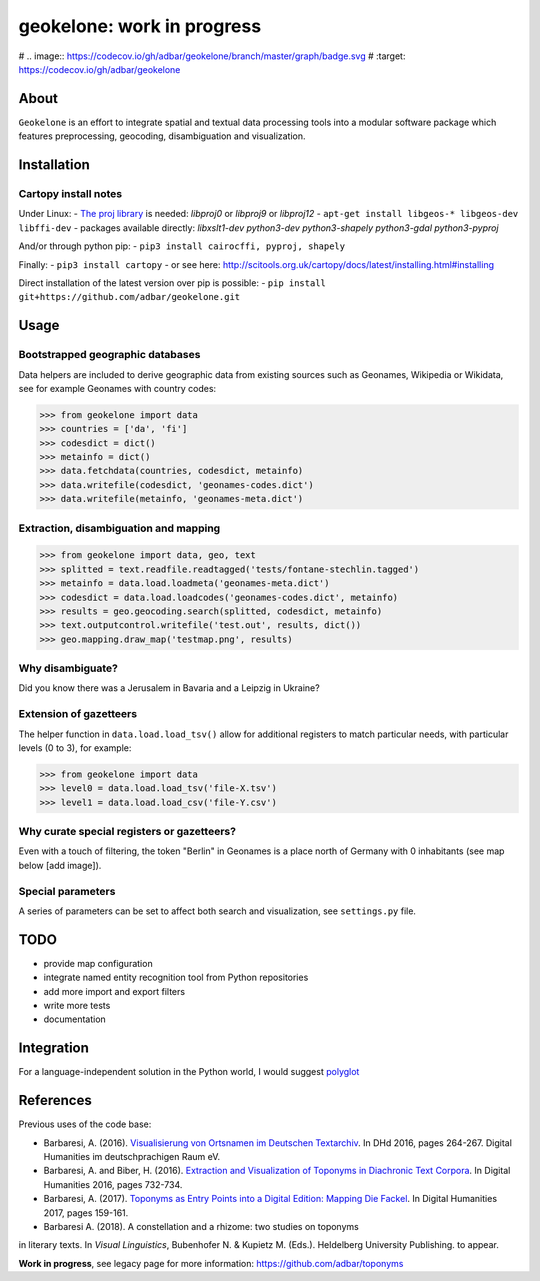 geokelone: work in progress
==============================================


.. image:: https://img.shields.io/pypi/v/geokelone.svg
    :target: https://pypi.python.org/pypi/geokelone

.. image:: https://img.shields.io/pypi/l/geokelone.svg
    :target: https://pypi.python.org/pypi/geokelone

.. image:: https://img.shields.io/pypi/pyversions/geokelone.svg
    :target: https://pypi.python.org/pypi/geokelone

.. image:: https://img.shields.io/pypi/status/geokelone.svg
    :target: https://pypi.python.org/pypi/geokelone

.. image:: https://img.shields.io/travis/adbar/geokelone.svg
    :target: https://travis-ci.org/adbar/geokelone

# .. image:: https://codecov.io/gh/adbar/geokelone/branch/master/graph/badge.svg
#    :target: https://codecov.io/gh/adbar/geokelone


About
-----

``Geokelone`` is an effort to integrate spatial and textual data processing tools into a modular software package which features preprocessing, geocoding, disambiguation and visualization.


Installation
------------

Cartopy install notes
~~~~~~~~~~~~~~~~~~~~~

Under Linux:
- `The proj library <https://github.com/OSGeo/proj.4/>`_ is needed: *libproj0* or *libproj9* or *libproj12*
- ``apt-get install libgeos-* libgeos-dev libffi-dev``
- packages available directly: *libxslt1-dev python3-dev python3-shapely python3-gdal python3-pyproj*

And/or through python pip:
- ``pip3 install cairocffi, pyproj, shapely``

Finally:
- ``pip3 install cartopy``
- or see here: `<http://scitools.org.uk/cartopy/docs/latest/installing.html#installing>`_

Direct installation of the latest version over pip is possible:
- ``pip install git+https://github.com/adbar/geokelone.git``


Usage
-----

Bootstrapped geographic databases
~~~~~~~~~~~~~~~~~~~~~~~~~~~~~~~~~

Data helpers are included to derive geographic data from existing sources such as Geonames, Wikipedia or Wikidata, see for example Geonames with country codes:

.. code-block:: python

    >>> from geokelone import data
    >>> countries = ['da', 'fi']
    >>> codesdict = dict()
    >>> metainfo = dict()
    >>> data.fetchdata(countries, codesdict, metainfo)
    >>> data.writefile(codesdict, 'geonames-codes.dict')
    >>> data.writefile(metainfo, 'geonames-meta.dict')


Extraction, disambiguation and mapping
~~~~~~~~~~~~~~~~~~~~~~~~~~~~~~~~~~~~~~

.. code-block:: python

    >>> from geokelone import data, geo, text
    >>> splitted = text.readfile.readtagged('tests/fontane-stechlin.tagged')
    >>> metainfo = data.load.loadmeta('geonames-meta.dict')
    >>> codesdict = data.load.loadcodes('geonames-codes.dict', metainfo)
    >>> results = geo.geocoding.search(splitted, codesdict, metainfo)
    >>> text.outputcontrol.writefile('test.out', results, dict())
    >>> geo.mapping.draw_map('testmap.png', results)


Why disambiguate?
~~~~~~~~~~~~~~~~~

Did you know there was a Jerusalem in Bavaria and a Leipzig in Ukraine?


Extension of gazetteers
~~~~~~~~~~~~~~~~~~~~~~~

The helper function in ``data.load.load_tsv()`` allow for additional registers to match particular needs, with particular levels (0 to 3), for example:

.. code-block:: python

    >>> from geokelone import data
    >>> level0 = data.load.load_tsv('file-X.tsv')
    >>> level1 = data.load.load_csv('file-Y.csv')


Why curate special registers or gazetteers?
~~~~~~~~~~~~~~~~~~~~~~~~~~~~~~~~~~~~~~~~~~~

Even with a touch of filtering, the token "Berlin" in Geonames is a place north of Germany with 0 inhabitants (see map below [add image]).


Special parameters
~~~~~~~~~~~~~~~~~~

A series of parameters can be set to affect both search and visualization, see ``settings.py`` file.



TODO
----

- provide map configuration
- integrate named entity recognition tool from Python repositories
- add more import and export filters
- write more tests
- documentation



Integration
-----------

For a language-independent solution in the Python world, I would suggest `polyglot <https://github.com/aboSamoor/polyglot>`_



References
----------

Previous uses of the code base:

- Barbaresi, A. (2016). `Visualisierung von Ortsnamen im Deutschen Textarchiv <https://halshs.archives-ouvertes.fr/halshs-01287931/document>`_. In DHd 2016, pages 264-267. Digital Humanities im deutschprachigen Raum eV.
- Barbaresi, A. and Biber, H. (2016). `Extraction and Visualization of Toponyms in Diachronic Text Corpora <https://hal.archives-ouvertes.fr/hal-01348696/document>`_. In Digital Humanities 2016, pages 732-734.
- Barbaresi, A. (2017). `Toponyms as Entry Points into a Digital Edition: Mapping Die Fackel <https://dh2017.adho.org/abstracts/209/209.pdf>`_. In Digital Humanities 2017, pages 159-161.
- Barbaresi A. (2018). A constellation and a rhizome: two studies on toponyms
in literary texts. In *Visual Linguistics*, Bubenhofer N. & Kupietz M. (Eds.).
Heldelberg University Publishing. to appear.

**Work in progress**, see legacy page for more information: `<https://github.com/adbar/toponyms>`_

